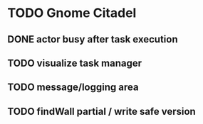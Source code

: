 * TODO Gnome Citadel
** DONE actor busy after task execution
   CLOSED: [2014-08-13 Wed 12:42]
** TODO visualize task manager
** TODO message/logging area
** TODO findWall partial / write safe version
